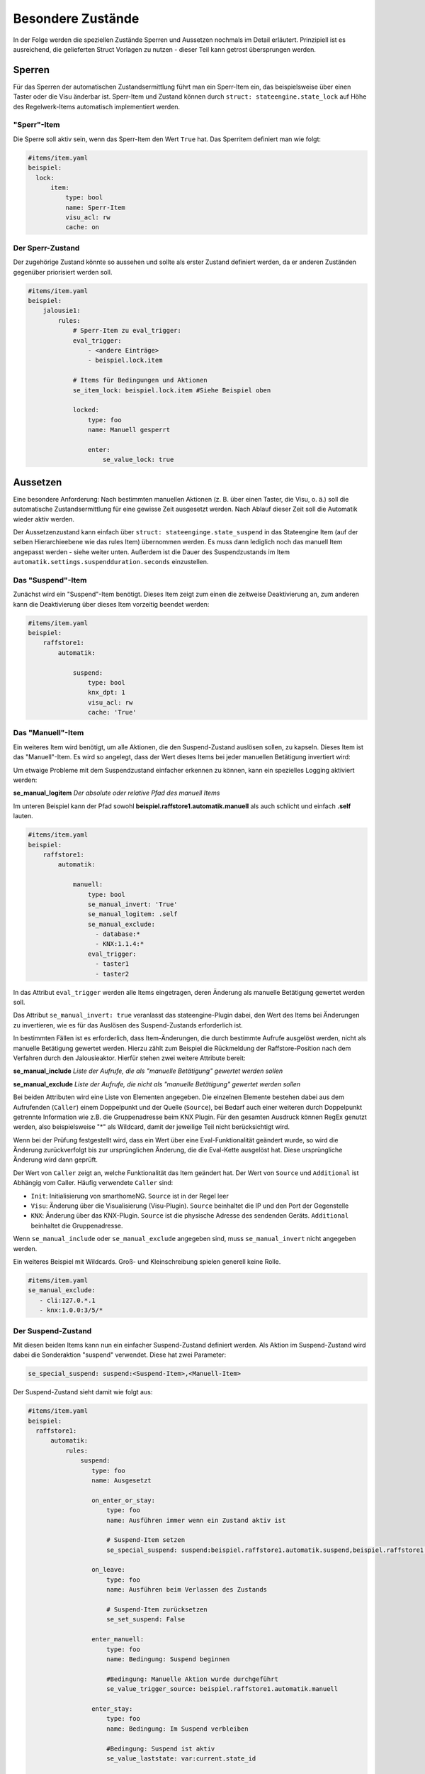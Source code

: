 
.. index:: Stateengine; Besondere Zustände
.. _Besondere Zustände:

==================
Besondere Zustände
==================

In der Folge werden die speziellen Zustände Sperren und Aussetzen nochmals
im Detail erläutert. Prinzipiell ist es ausreichend, die gelieferten Struct
Vorlagen zu nutzen - dieser Teil kann getrost übersprungen werden.


Sperren
-------

Für das Sperren der automatischen Zustandsermittlung führt man ein
Sperr-Item ein, das beispielsweise über einen Taster oder die Visu änderbar
ist. Sperr-Item und Zustand können durch ``struct: stateengine.state_lock``
auf Höhe des Regelwerk-Items automatisch implementiert werden.

"Sperr"-Item
============

Die Sperre soll aktiv sein, wenn das Sperr-Item den Wert ``True`` hat.
Das Sperritem definiert man wie folgt:

.. code-block:: yaml

   #items/item.yaml
   beispiel:
     lock:
         item:
             type: bool
             name: Sperr-Item
             visu_acl: rw
             cache: on

Der Sperr-Zustand
=================

Der zugehörige Zustand könnte so aussehen und sollte als erster Zustand definiert
werden, da er anderen Zuständen gegenüber priorisiert werden soll.

.. code-block:: yaml

   #items/item.yaml
   beispiel:
       jalousie1:
           rules:
               # Sperr-Item zu eval_trigger:
               eval_trigger:
                   - <andere Einträge>
                   - beispiel.lock.item

               # Items für Bedingungen und Aktionen
               se_item_lock: beispiel.lock.item #Siehe Beispiel oben

               locked:
                   type: foo
                   name: Manuell gesperrt

                   enter:
                       se_value_lock: true


Aussetzen
---------

Eine besondere Anforderung: Nach bestimmten manuellen Aktionen (z.
B. über einen Taster, die Visu, o. ä.) soll die automatische
Zustandsermittlung für eine gewisse Zeit ausgesetzt werden. Nach
Ablauf dieser Zeit soll die Automatik wieder aktiv werden.

Der Aussetzenzustand kann einfach über ``struct: stateenginge.state_suspend`` in
das Stateengine Item (auf der selben Hierarchieebene wie das rules Item)
übernommen werden. Es muss dann lediglich noch
das manuell Item angepasst werden - siehe weiter unten. Außerdem ist die Dauer
des Suspendzustands im Item ``automatik.settings.suspendduration.seconds`` einzustellen.

Das "Suspend"-Item
==================

Zunächst wird ein "Suspend"-Item benötigt. Dieses Item zeigt zum
einen die zeitweise Deaktivierung an, zum anderen kann die
Deaktivierung über dieses Item vorzeitig beendet werden:

.. code-block:: yaml

   #items/item.yaml
   beispiel:
       raffstore1:
           automatik:

               suspend:
                   type: bool
                   knx_dpt: 1
                   visu_acl: rw
                   cache: 'True'

Das "Manuell"-Item
==================

Ein weiteres Item wird benötigt, um alle Aktionen, die den
Suspend-Zustand auslösen sollen, zu kapseln. Dieses Item ist das
"Manuell"-Item. Es wird so angelegt, dass der Wert dieses Items
bei jeder manuellen Betätigung invertiert wird:

Um etwaige Probleme mit dem Suspendzustand einfacher erkennen zu können,
kann ein spezielles Logging aktiviert werden:

**se_manual_logitem**
*Der absolute oder relative Pfad des manuell Items*

Im unteren Beispiel kann der Pfad sowohl **beispiel.raffstore1.automatik.manuell**
als auch schlicht und einfach **.self** lauten.

.. code-block:: yaml

   #items/item.yaml
   beispiel:
       raffstore1:
           automatik:

               manuell:
                   type: bool
                   se_manual_invert: 'True'
                   se_manual_logitem: .self
                   se_manual_exclude:
                     - database:*
                     - KNX:1.1.4:*
                   eval_trigger:
                     - taster1
                     - taster2

In das Attribut ``eval_trigger`` werden alle Items eingetragen,
deren Änderung als manuelle Betätigung gewertet werden soll.

Das Attribut ``se_manual_invert: true`` veranlasst das
stateengine-Plugin dabei, den Wert des Items bei Änderungen zu
invertieren, wie es für das Auslösen des Suspend-Zustands
erforderlich ist.

In bestimmten Fällen ist es erforderlich, dass Item-Änderungen, die
durch bestimmte Aufrufe ausgelöst werden, nicht als manuelle
Betätigung gewertet werden. Hierzu zählt zum Beispiel die
Rückmeldung der Raffstore-Position nach dem Verfahren durch den
Jalousieaktor. Hierfür stehen zwei weitere Attribute bereit:

**se_manual_include**
*Liste der Aufrufe, die als "manuelle Betätigung" gewertet werden sollen*

**se_manual_exclude**
*Liste der Aufrufe, die nicht als "manuelle Betätigung" gewertet werden sollen*

Bei beiden Attributen wird eine Liste von Elementen angegeben. Die
einzelnen Elemente bestehen dabei aus dem Aufrufenden
(``Caller``) einem Doppelpunkt und der Quelle (``Source``), bei Bedarf auch einer
weiteren durch Doppelpunkt getrennte Information wie z.B. die Gruppenadresse beim KNX Plugin.
Für den gesamten Ausdruck können RegEx genutzt werden, also beispielsweise "*" als Wildcard,
damit der jeweilige Teil nicht berücksichtigt wird.

Wenn bei der Prüfung festgestellt wird, dass ein Wert über eine
Eval-Funktionalität geändert wurde, so wird die Änderung
zurückverfolgt bis zur ursprünglichen Änderung, die die Eval-Kette
ausgelöst hat. Diese ursprüngliche Änderung wird dann geprüft.

Der Wert von ``Caller`` zeigt an, welche Funktionalität das Item
geändert hat. Der Wert von ``Source`` und ``Additional`` ist Abhängig vom Caller.
Häufig verwendete ``Caller`` sind:

-  ``Init``: Initialisierung von smarthomeNG. ``Source`` ist in der Regel leer
-  ``Visu``: Änderung über die Visualisierung (Visu-Plugin). ``Source`` beinhaltet die IP und den Port der Gegenstelle
-  ``KNX``: Änderung über das KNX-Plugin. ``Source`` ist die physische Adresse des sendenden Geräts. ``Additional`` beinhaltet die Gruppenadresse.


Wenn ``se_manual_include`` oder ``se_manual_exclude`` angegeben
sind, muss ``se_manual_invert`` nicht angegeben werden.

Ein weiteres Beispiel mit Wildcards. Groß- und Kleinschreibung spielen generell keine Rolle.

.. code-block:: yaml

   #items/item.yaml
   se_manual_exclude:
      - cli:127.0.*.1
      - knx:1.0.0:3/5/*


Der Suspend-Zustand
===================

Mit diesen beiden Items kann nun ein einfacher Suspend-Zustand
definiert werden. Als Aktion im Suspend-Zustand wird dabei die
Sonderaktion "suspend" verwendet. Diese hat zwei Parameter:

.. code-block:: yaml

  se_special_suspend: suspend:<Suspend-Item>,<Manuell-Item>


Der Suspend-Zustand sieht damit wie folgt aus:

.. code-block:: yaml

 #items/item.yaml
 beispiel:
   raffstore1:
       automatik:
           rules:
               suspend:
                  type: foo
                  name: Ausgesetzt

                  on_enter_or_stay:
                      type: foo
                      name: Ausführen immer wenn ein Zustand aktiv ist

                      # Suspend-Item setzen
                      se_special_suspend: suspend:beispiel.raffstore1.automatik.suspend,beispiel.raffstore1.automatik.manuell

                  on_leave:
                      type: foo
                      name: Ausführen beim Verlassen des Zustands

                      # Suspend-Item zurücksetzen
                      se_set_suspend: False

                  enter_manuell:
                      type: foo
                      name: Bedingung: Suspend beginnen

                      #Bedingung: Manuelle Aktion wurde durchgeführt
                      se_value_trigger_source: beispiel.raffstore1.automatik.manuell

                  enter_stay:
                      type: foo
                      name: Bedingung: Im Suspend verbleiben

                      #Bedingung: Suspend ist aktiv
                      se_value_laststate: var:current.state_id

                      #Bedingung: Suspendzeit ist noch nicht abgelaufen
                      se_agemax_manuell: var:item.suspend_time

                      #Bedingung: Suspend-Item wurde nicht extern geändert
                      se_value_suspend: True

Da der Suspend-Zustand anderen Zuständen
vorgehen sollte, steht er üblicherweise sehr weit vorrne in der
Reihenfolge. In der Regel wird der Suspend-Zustand in der
Definition der zweite Zustand nach dem Lock-Zustand sein. Allerdings wird es
auch Setups geben, wo ein anderer - theoretisch untergeordneter - Zustand
den Manuellbetrieb aufheben soll. Typischerweise, wenn abends die Jalousien zugehen
sollen, selbst wenn man diese zuvor manuell betätigt hatte. In diesem Fall gibt es zwei Möglichkeiten:

- den Suspendzustand zwei Mal einbinden und den "auflösenden" Zustand, also z.B. Nacht
  als Burgerpatty dazwischen zu stecken. Um dieses Setup dennoch möglichst einfach zu halten,
  bietet es sich an, das ``se_use`` Attribut zu nutzen.
- das ``se_releasedby`` Attribut zu nutzen. Hier können Zustände
  deklariert werden, die den Suspendzustand auflösen können. Dabei
  versucht das Plugin, bei jedem Durchlauf zu eruieren, ob der
  auflösende Zustand (z.B. Nacht) eingenommen werden könnte, obwohl
  aktuell der Suspendzustand aktiv ist. Kann/könnte der auflösende
  Zustand eingenommen werden, wird der Suspendzustand deaktiviert und
  der in der Hierarchie als nächstes folgende Zustand eingenommen,
  dessen Bedingungen erfüllt werden. Dies muss nicht zwingend der
  auflösende Zustand sein.

Weiter Details hierzu sind unter :ref:`Sonstiges` zu finden.

Dauer der zeitweisen Deaktivierung
----------------------------------

Die Dauer der zeitweisen Deaktivierung wird in der
Plugin-Konfiguration über die Einstellung ``suspend_time_default``
angegeben. Vorgabewert sind 3600 Sekunden (1 Stunde). Wenn die
Dauer der zeitweisen Deaktivierung für ein einzelnes Regelwerk-Item
abweichend sein soll, kann dort das Attribut

.. code-block:: yaml

      se_suspend_time: <Sekunden>

angegeben werden. Der Parameter kann auch durch ein Item oder eval festgelegt werden.
Letzteres ermöglicht es, je nach Situation die Suspenddauer von verschiedenen Items
abhängig zu machen. Im struct ``state_suspend_dynamic`` wird hier das Item automatik.settings.suspendduration.seconds verknüpft bzw.
für die verschiedenen "suspendvariants" automatik.settings.suspendvariant.suspendduration[0-2].seconds.
Hierzu ist im struct ein Item settings.suspendvariant integriert, das einen numerischen Wert zwischen 0
und 2 erwartet. 0 ist dabei die "normale" Funktionsweise, eine 1 würde auf die duration1 und eine 2 auf die
duration2 verweisen.
